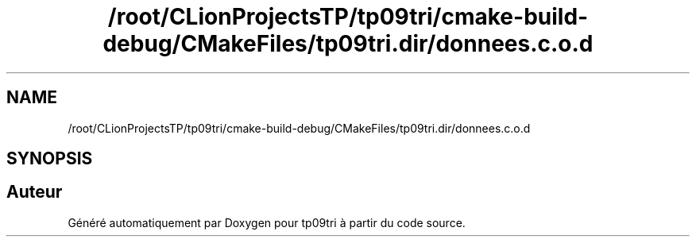 .TH "/root/CLionProjectsTP/tp09tri/cmake-build-debug/CMakeFiles/tp09tri.dir/donnees.c.o.d" 3 "Mercredi 26 Octobre 2022" "Version 0.1" "tp09tri" \" -*- nroff -*-
.ad l
.nh
.SH NAME
/root/CLionProjectsTP/tp09tri/cmake-build-debug/CMakeFiles/tp09tri.dir/donnees.c.o.d
.SH SYNOPSIS
.br
.PP
.SH "Auteur"
.PP 
Généré automatiquement par Doxygen pour tp09tri à partir du code source\&.
